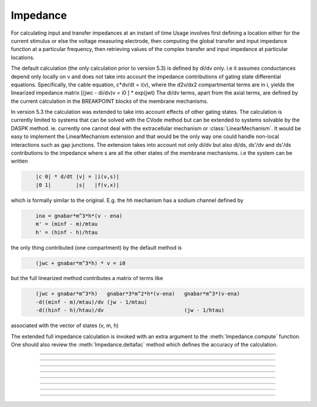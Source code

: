.. _impedanc:

         
Impedance
---------



.. class:: Impedance

    For calculating input and transfer impedances at an instant of time 
    Usage involves first defining a location either 
    for the current stimulus or else the voltage measuring electrode, then 
    computing the global transfer and input impedance function 
    at a particular	frequency, then retrieving values of the complex 
    transfer and input impedance at particular locations. 
        
    The default calculation (the only calculation prior to version 5.3) 
    is defined by di/dv only. i.e it assumes conductances depend only 
    locally on v and does not take into account the impedance contributions of gating state 
    differential equations. Specifically, the cable equation, 
    c*dv/dt = i(v), 
    where the d2v/dx2 compartmental terms are in i, yields the linearized impedance 
    matrix 
    [(jwc - di/dv)v = i0 ] * exp(jwt) 
    The di/dv terms, apart from the axial terms, 
    are defined by the current calculation in the BREAKPOINT 
    blocks of the membrane mechanisms. 
        
    In version 5.3 the calculation was extended to take into account effects of 
    other gating states. The calculation is currently limited to systems that can 
    be solved with the CVode method but can be extended to systems solvable by 
    the DASPK method. ie. currently one cannot deal with the extracellular mechanism 
    or :class:`LinearMechanism`. It would be easy to implement the LinearMechanism extension 
    and that would be the only way one could handle non-local interactions such 
    as gap junctions. The extension takes into account not only di/dv but also 
    di/ds, ds'/dv and ds'/ds contributions to the impedance where s are all the 
    other states of the membrane mechanisms. i.e the system can be written 

    .. code-block::
        none

            |c 0| * d/dt |v| = |i(v,s)| 
            |0 1|        |s|   |f(v,x)| 

    which is formally similar to the original. 
    E.g. the hh mechanism has a sodium 
    channel defined by 

    .. code-block::
        none

            ina = gnabar*m^3*h*(v - ena) 
            m' = (minf - m)/mtau 
            h' = (hinf - h)/htau 

    the only thing contributed (one compartment) by the default method is 

    .. code-block::
        none

            (jwc + gnabar*m^3*h) * v = i0 

    but the full linearized method contributes a matrix of terms like 

    .. code-block::
        none

            (jwc + gnabar*m^3*h)   gnabar*3*m^2*h*(v-ena)   gnabar*m^3*(v-ena) 
            -d((minf - m)/mtau)/dv (jw - 1/mtau) 
            -d((hinf - h)/htau)/dv                          (jw - 1/htau) 

    associated with the vector of states (v, m, h) 
        
    The extended full impedance calculation is invoked with an extra argument 
    to the :meth:`Impedance.compute` function. One should also review the 
    :meth:`Impedance.deltafac` method which defines the accuracy of the calculation. 
         

----



.. method:: Impedance.loc(x, sec=section)


    A fixed current stimulus or voltage electrode location 
    at position 0<=x<=1 of the specified section. 
    This is needed for the transfer impedance calculation. Note that 
    transfer impedances obey the relation 
    \ ``v(x)/i(loc) == v(loc)/i(x)`` where *loc* is the fixed location and 
    x ranges over every position of every section. 

         

----



.. method:: Impedance.compute(freg)
            Impedance.compute(freg, 1)
            Impedance.compute(freg, 1, maxiter=500)


    Transfer impedance between location specified above and any other 
    location is computed. Also the input impedance at all locations 
    is computed -- \ ``v(x)/i(x)`` 
    Frequency specified in Hz. 
    All membrane conductances are computed and used in the 
    calculation as if \ :func:`fcurrent()` was called. 
    The compute call is expensive but as a rule of thumb is not 
    as expensive as \ :func:`fadvance()`. 
        
    Since version 5.3, when the second argument is 1, an extended impedance 
    calculation is performed which takes into account the effect of 
    differential gating states. ie. the linearized cy' = f(y) system is used 
    where y is all the membrane potentials plus all the states in KINETIC and 
    DERIVATIVE blocks of membrane mechanisms. Currently, the system must 
    be computable with the Cvode method, i.e.extracellular and 
    LinearMechanism are not allowed. See :meth:`Impedance.deltafac` 
        
    Note that the extended impedance calculation may involve a singular matrix 
    because of the negative resistance contributions of excitable channels. 

    If the extended impedance calculation has been chosen (second arg = 1)
    then parallel gap junction effects will be taken into account.
    But for parallel gap junctions, there are several qualifications:

    One and only one rank can have a stimulus location. :meth:`Impedance.loc`
    can be used with an arg of -1 to remove the stimulus location on
    a rank.

    Every rank must participate in the call to compute (because of the use of
    MPI collective calls to carry out the impedance calculation). Note that only the
    freq arg value on the rank that has a location matters. If not all ranks have the
    second arg value of 1, the machine will hang in an MPI collective call.

    Not more than 5 types of gap junction POINT_PROCESS mechanisms can be instantiated.
    If any POINT_PROCESS instance participates in a gap junction
    (via :meth:`ParallelContext.target_var`) then all instances of that type
    must participate in gap junctions.

    Only :meth:`Impedance.transfer` and :meth:`Impedance.transfer_phase` can be used
    to access the impedance values.
    Ranks do not have to participate in the calls to the those two
    methods since no MPI collective calls are involved. After
    :meth:`Impedance.compute` is called, the transfer impedance is available at any
    cell location and multiple calls from a rank are allowed. Note that if the stimulus
    location is at location x and the transfer impedance is obtained at location x and
    y, the input impedance is known only at location x (equal to the transfer impedance)
    and the voltage ratio is known only at x and y. Note that the voltage ratio at
    x is trivially 1.0, and the voltage at y, given that x is voltage clamped to a 1mV
    sine wave with freq, is transfer(y)/transfer(x) . Unfortunately this is the opposite
    of the definition given for :meth:`Impedance.ratio` which voltage clamped y
    and recorded at x. I regret
    the original convention which was an artifact of
    :meth:`Impedance.compute` with args (freq, 0) calculating at one time, not only all the transfer
    impedances, but also all the input impedances at every location.  The problem with
    the original convention for :meth:`Impedance.ratio`, and also with
    :meth:`Impedance.input`, when the second :meth:`Impedance.compute` arg is 1,
    is that their use necessitates a solve with a moved input stimulus location
    specified by their argument. This is very inconvenient in a parallel context, as
    that solve would require the participation of all the ranks where all the args except
    one would have to be -1.  An error message will be generated if one attempts to use the
    ratio or input methods in the context of parallel gap junctions when nhost > 1.

    Impedance calculations with parallel gap junctions use the
    Jacobi iterative method to solve the linear matrix equation.
    This method converges linearly and the number of iterations
    required is proportional to the gap junction strength. Up to 500 iterations
    are allowed before an error message is generated. Iteration stops when no state
    changes more than 1e-9 after an iteration. It is expected that the number of
    iterations will be quite modest with realistic gap junction conductances (a dozen
    or so). A third argument to .compute specifies the maximum number of iterations
    (default 500).


    .. warning::
         
        There are many limitations to the extended linearization of the 
        complete system. It basically handles only voltage sensitive 
        density channels where the gating states are defined by 
        DERIVATIVE or KINETIC blocks. Prominent limitations are: 
         
        extracellular mechanism not allowed. 
         
        LinearMechanism not allowed. 
         
        Because we are not doing the complete full df/dy calculation, there 
        may be interactions between states that are not computed.
        An example is  where ion concentration 
        equations are voltage sensitive in one mechanism and then the ionic 
        current is concentration sensitive in another mechanism. ie. the 
        typical way NEURON deals with ionic concentration coupling to current 
        is not handled. 
         

         

----



.. method:: Impedance.transfer(x, sec=section)


    absolute amplitude of the transfer impedance between the position 
    specified in the \ ``loc(x)`` call above and 0<=x<=1 of the
    specified section at the freq specified by a previous 
    compute(freq). The value returned can be thought of as either 
    \ ``|v(loc)/i(x)| or |v(x)/i(loc)|`` 
    Probably the more useful way of thinking about it is to assume 
    a current stimulus of 1nA injected at x and the voltage in mV 
    recorded at loc. 
        
    Return value has the units of 
    Megohms and can be thought of as the amplitude of the voltage (mV) 
    at one location	that would result from the injection of 1nA at the 
    other. 

         

----



.. method:: Impedance.input(x, sec=section)


    absolute amplitude of \ ``v(x)/i(x)`` of the specified section 

         

----



.. method:: Impedance.ratio(x)


    \ ``|v(loc)/v(x)|`` Think of it as voltage clamping to 1mV at x at some 
    frequency and recording the voltage at loc. 

         

----



.. method:: Impedance.transfer_phase(x)


    phase of transfer impedance. The phase is modulo 2Pi in the range 
    -Pi to +Pi so as one moves away from the loc remember that the 
    actual phase can become less than -Pi. If the amplitude is very 
    small the phase may be inaccurate and cannot be computed at all 
    if the amplitude is 0. 

         

----



.. method:: Impedance.input_phase(x)


    phase of input impedance. 
        
    Note: Impedance makes heavy use of memory since four complex 
    vectors are allocated with size equal to the total number of 
    segments. After compute is called two of these vectors holds 
    the input and transfer impedance for a given loc, freq, and 
    neuron state. Because 
    of the way results of calculations are stored it is very efficient 
    to access amp and phase; reasonably efficient to change freq or loc, 
    and inefficient to vary neuron state, eg, diameters. The last case 
    implies at least the overhead of a call like \ :func:`fcurrent()`.(actually 
    the present implementation calls \ :func:`fcurrent()` on every \ ``compute()`` call 
    but that could be fixed if increased performance was needed). 

         

----



.. method:: Impedance.deltafac()
            Impedance.deltafac(fac)

    
    Gets or sets and gets the factor used in computing the numerical derivatives 
    during calculation of the extended full impedance. Jacobian elements are 
    calculated via the formula ``f(s+delta) - f(s))/delta`` where 
    delta is defined by fac * the state tolerance scale factor for cvode. 
    Note that default state tolerance scale factors are 1.0 except when 
    specifically declared in mod files or changed by calling 
    :meth:`CVode.atolscale`. The default delta factor is 0.001 which is consistent 
    with the factor used by the default impedance calculation. Note that the 
    factor for the default impedance calculation cannot be changed. 



